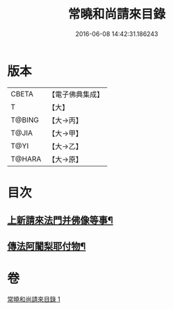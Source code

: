 #+TITLE: 常曉和尚請來目錄 
#+DATE: 2016-06-08 14:42:31.186243

* 版本
 |     CBETA|【電子佛典集成】|
 |         T|【大】     |
 |    T@BING|【大→丙】   |
 |     T@JIA|【大→甲】   |
 |      T@YI|【大→乙】   |
 |    T@HARA|【大→原】   |

* 目次
** [[file:KR6s0109_001.txt::001-1069a17][上新請來法門并佛像等事¶]]
** [[file:KR6s0109_001.txt::001-1071a19][傳法阿闍梨耶付物¶]]

* 卷
[[file:KR6s0109_001.txt][常曉和尚請來目錄 1]]

